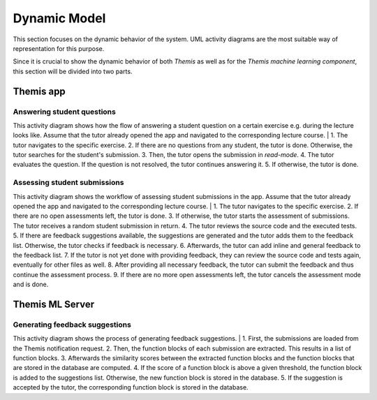 Dynamic Model
===========================================

This section focuses on the dynamic behavior of the system. UML activity diagrams are the most suitable way of representation for this purpose.

Since it is crucial to show the dynamic behavior of both *Themis* as well as for the *Themis machine learning component*, this section will be divided into two parts.

****
Themis app
****

Answering student questions
------------

.. image:: images/activity_diagram_1.png

This activity diagram shows how the flow of answering a student question on a certain exercise e.g. during the lecture looks like. Assume that the tutor already opened the app and navigated to the corresponding lecture course.
|
1. The tutor navigates to the specific exercise.
2. If there are no questions from any student, the tutor is done. Otherwise, the tutor searches for the student's submission.
3. Then, the tutor opens the submission in *read-mode*.
4. The tutor evaluates the question. If the question is not resolved, the tutor continues answering it.
5. If otherwise, the tutor is done.


Assessing student submissions
------------

.. image:: images/activity_diagram_2.png

This activity diagram shows the workflow of assessing student submissions in the app. Assume that the tutor already opened the app and navigated to the corresponding lecture course.
|
1. The tutor navigates to the specific exercise.
2. If there are no open assessments left, the tutor is done.
3. If otherwise, the tutor starts the assessment of submissions. The tutor receives a random student submission in return.
4. The tutor reviews the source code and the executed tests.
5. If there are feedback suggestions available, the suggestions are generated and the tutor adds them to the feedback list. Otherwise, the tutor checks if feedback is necessary.
6. Afterwards, the tutor can add inline and general feedback to the feedback list.
7. If the tutor is not yet done with providing feedback, they can review the source code and tests again, eventually for other files as well.
8. After providing all necessary feedback, the tutor can submit the feedback and thus continue the assessment process.
9. If there are no more open assessments left, the tutor cancels the assessment mode and is done.


****
Themis ML Server
****

Generating feedback suggestions
------------

.. image:: images/activity_diagram_ml.png

This activity diagram shows the process of generating feedback suggestions.
|
1. First, the submissions are loaded from the Themis notification request.
2. Then, the function blocks of each submission are extracted. This results in a list of function blocks.
3. Afterwards the similarity scores between the extracted function blocks and the function blocks that are stored in the database are computed.
4. If the score of a function block is above a given threshold, the function block is added to the suggestions list. Otherwise, the new function block is stored in the database.
5. If the suggestion is accepted by the tutor, the corresponding function block is stored in the database. 


